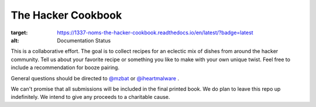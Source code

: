 ===================
The Hacker Cookbook
===================

.. image:: https://readthedocs.org/projects/1337-noms-the-hacker-cookbook/badge/?version=latest
:target: https://1337-noms-the-hacker-cookbook.readthedocs.io/en/latest/?badge=latest
:alt: Documentation Status

This is a collaborative effort. The goal is to collect recipes for 
an eclectic mix of dishes from around the hacker community. Tell 
us about your favorite recipe or something you like to make with 
your own unique twist. Feel free to include a recommendation for 
booze pairing.

General questions should be directed to `@mzbat`_ or `@iheartmalware`_ .

.. _`@mzbat`: https://twitter.com/mzbat
.. _`@iheartmalware`: https://twitter.com/iheartmalwar

We can't promise that all submissions will be included in the final 
printed book. We do plan to leave this repo up indefinitely. We 
intend to give any proceeds to a charitable cause.
